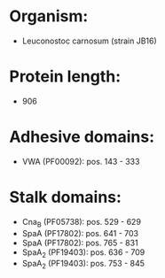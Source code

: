 * Organism:
- Leuconostoc carnosum (strain JB16)
* Protein length:
- 906
* Adhesive domains:
- VWA (PF00092): pos. 143 - 333
* Stalk domains:
- Cna_B (PF05738): pos. 529 - 629
- SpaA (PF17802): pos. 641 - 703
- SpaA (PF17802): pos. 765 - 831
- SpaA_2 (PF19403): pos. 636 - 709
- SpaA_2 (PF19403): pos. 753 - 845


